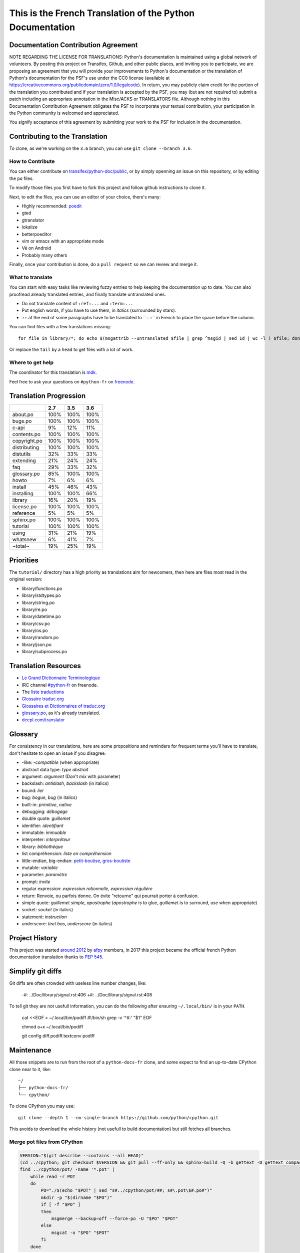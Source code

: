 This is the French Translation of the Python Documentation
==========================================================

Documentation Contribution Agreement
------------------------------------

NOTE REGARDING THE LICENSE FOR TRANSLATIONS: Python's documentation is
maintained using a global network of volunteers. By posting this
project on Transifex, Github, and other public places, and inviting
you to participate, we are proposing an agreement that you will
provide your improvements to Python's documentation or the translation
of Python's documentation for the PSF's use under the CC0 license
(available at
https://creativecommons.org/publicdomain/zero/1.0/legalcode). In
return, you may publicly claim credit for the portion of the
translation you contributed and if your translation is accepted by the
PSF, you may (but are not required to) submit a patch including an
appropriate annotation in the Misc/ACKS or TRANSLATORS file. Although
nothing in this Documentation Contribution Agreement obligates the PSF
to incorporate your textual contribution, your participation in the
Python community is welcomed and appreciated.

You signify acceptance of this agreement by submitting your work to
the PSF for inclusion in the documentation.


Contributing to the Translation
-------------------------------

To clone, as we're working on the ``3.6`` branch, you can use ``git
clone --branch 3.6``.


How to Contribute
~~~~~~~~~~~~~~~~~

You can either contribute on `transifex/python-doc/public
<https://www.transifex.com/python-doc/public/>`_, or by simply openning an
issue on this repository, or by editing the ``po`` files.

To modify those files you first have to fork this project and follow
github instructions to clone it.

Next, to edit the files, you can use an editor of your choice, there's many:

- Highly recommended: `poedit <http://www.poedit.net/>`_
- gted
- gtranslator
- lokalize
- betterpoeditor
- vim or emacs with an appropriate mode
- Vé on Android
- Probably many others

Finally, once your contribution is done, do a ``pull request`` so we
can review and merge it.


What to translate
~~~~~~~~~~~~~~~~~

You can start with easy tasks like reviewing fuzzy entries to help
keeping the documentation up to date.  You can also proofread already
translated entries, and finally translate untranslated ones.

- Do not translate content of ``:ref:...`` and ``:term:...``
- Put english words, if you have to use them, in *italics* (surrounded
  by stars).
- ``::`` at the end of some paragraphs have to be translated to `` :
  ::`` in French to place the space before the column.

You can find files with a few translations missing::

    for file in library/*; do echo $(msgattrib --untranslated $file | grep ^msgid | sed 1d | wc -l ) $file; done | grep -v ^0 | sort -gr | tail

Or replace the ``tail`` by a ``head`` to get files with a lot of work.


Where to get help
~~~~~~~~~~~~~~~~~

The coordinator for this translation is `mdk <https://mdk.fr/>`_.

Feel free to ask your questions on ``#python-fr`` on `freenode
<https://webchat.freenode.net/>`_.


Translation Progression
-----------------------

============  =====  =====  =====
          ..    2.7    3.5    3.6
============  =====  =====  =====
    about.po   100%   100%   100%
     bugs.po   100%   100%   100%
       c-api     9%    12%    11%
 contents.po   100%   100%   100%
copyright.po   100%   100%   100%
distributing   100%   100%   100%
   distutils    32%    33%    33%
   extending    21%    24%    24%
         faq    29%    33%    32%
 glossary.po    85%   100%   100%
       howto     7%     6%     6%
     install    45%    46%    43%
  installing   100%   100%    66%
     library    16%    20%    19%
  license.po   100%   100%   100%
   reference     5%     5%     5%
   sphinx.po   100%   100%   100%
    tutorial   100%   100%   100%
       using    31%    21%    19%
    whatsnew     6%    41%     7%
     ~total~    19%    25%    19%
============  =====  =====  =====


Priorities
----------

The ``tutorial/`` directory has a high priority as translations aim
for newcomers, then here are files most read in the original version:

- library/functions.po
- library/stdtypes.po
- library/string.po
- library/re.po
- library/datetime.po
- library/csv.po
- library/os.po
- library/random.po
- library/json.po
- library/subprocess.po


Translation Resources
---------------------

- `Le Grand Dictionnaire Terminologique <http://gdt.oqlf.gouv.qc.ca/>`_
- IRC channel `#python-fr <irc.lc/freenode/python-fr>`_ on freenode.
- The `liste traductions <http://lists.afpy.org/mailman/listinfo/traductions>`_
- `Glossaire traduc.org <http://glossaire.traduc.org>`_
- `Glossaires et Dictionnaires of traduc.org
  <https://traduc.org/Glossaires_et_dictionnaires>`_
- `glossary.po <https://docs.python.org/fr/3/glossary.html>`_, as it's
  already translated.
- `deepl.com/translator <https://www.deepl.com>`_


Glossary
--------

For consistency in our translations, here are some propositions and
reminders for frequent terms you'll have to translate, don't hesitate
to open an issue if you disagree.

- -like: *-compatible* (when appropriate)
- abstract data type: *type abstrait*
- argument: *argument* (Don't mix with parameter)
- backslash: *antislash*, *backslash* (in italics)
- bound: *lier*
- bug: *bogue*, *bug* (in italics)
- built-in: *primitive*, *native*
- debugging: *débogage*
- double quote: *guillemet*
- identifier: *identifiant*
- immutable: *immuable*
- interpreter: *interpréteur*
- library: *bibliothèque*
- list compréhension: *liste en compréhension*
- little-endian, big-endian: `petit-boutise, gros-boutiste
  <https://fr.wikipedia.org/wiki/Endianness>`_
- mutable: *variable*
- parameter: *paramètre*
- prompt: *invite*
- regular expression: *expression rationnelle*, *expression régulière*
- return: Renvoie, ou parfois donne. On évite "retourne" qui pourrait
  porter à confusion.
- simple quote: *guillemet simple*, *apostrophe* (*apostrophe* is to
  glue, *guillemet* is to surround, use when appropriate)
- socket: *socket* (in italics)
- statement: *instruction*
- underscore: *tiret bas*, *underscore* (in italics)


Project History
---------------

This project was started `around 2012
<https://github.com/AFPy/python_doc_fr/commit/b77bdff59036b6b5a4804d5f519ce3ea341e027c>`_
by `afpy <https://www.afpy.org/>`_ members, in 2017 this project
became the official french Python documentation translation thanks to
`PEP 545 <https://www.python.org/dev/peps/pep-0545/>`_.


Simplify git diffs
------------------

Git diffs are often crowded with useless line number changes, like:

    -#: ../Doc/library/signal.rst:406
    +#: ../Doc/library/signal.rst:408

To tell git they are not usefull information, you can do the following
after ensuring ``~/.local/bin/`` is in your ``PATH``.

    cat <<EOF > ~/.local/bin/podiff
    #!/bin/sh
    grep -v '^#:' "\$1"
    EOF

    chmod a+x ~/.local/bin/podiff

    git config diff.podiff.textconv podiff


Maintenance
-----------

All those snippets are to run from the root of a ``python-docs-fr``
clone, and some expect to find an up-to-date CPython clone near to it,
like::

  ~/
  ├── python-docs-fr/
  └── cpython/

To clone CPython you may use::

  git clone --depth 1 --no-single-branch https://github.com/python/cpython.git

This avoids to download the whole history (not usefull to build
documentation) but still fetches all branches.


Merge pot files from CPython
~~~~~~~~~~~~~~~~~~~~~~~~~~~~

.. code-block:: bash

  VERSION="$(git describe --contains --all HEAD)"
  (cd ../cpython; git checkout $VERSION && git pull --ff-only && sphinx-build -Q -b gettext -D gettext_compact=0 Doc pot/)
  find ../cpython/pot/ -name '*.pot' |
      while read -r POT
      do
          PO="./$(echo "$POT" | sed "s#../cpython/pot/##; s#\.pot\$#.po#")"
          mkdir -p "$(dirname "$PO")"
          if [ -f "$PO" ]
          then
              msgmerge --backup=off --force-po -U "$PO" "$POT"
          else
              msgcat -o "$PO" "$POT"
          fi
      done


Find fuzzy strings
~~~~~~~~~~~~~~~~~~

.. code-block:: bash

  find -name '*.po' | xargs -L1 msgattrib --only-fuzzy --no-obsolete


Run a test build locally
~~~~~~~~~~~~~~~~~~~~~~~~

.. code-block:: bash

  mkdir -p /tmp/$USER/locales/fr
  ln -nfs $(readlink -f .) /tmp/$USER/locales/fr/LC_MESSAGES
  make -C ../cpython/Doc SPHINXOPTS="-D locale_dirs=/tmp/$USER/locales/ -D language=fr -D gettext_compact=0" autobuild-dev-html


Synchronize translation with Transifex
~~~~~~~~~~~~~~~~~~~~~~~~~~~~~~~~~~~~~~

You'll need the ``transifex-client``, ``pomerge``, and ``poindent``
from Pypi, and you'll need to configure ``tx`` via ``tx init``, and then:

.. code-block:: bash

   tx pull
   pomerge --from .tx/*.po .tx/**/*.po --to *.po **/*.po
   poindent --modified

Now you should review and commit the pull, then push:

.. code-block:: bash

   pomerge --from *.po **/*.po --to .tx/*.po .tx/**/*.po
   tx push -t
